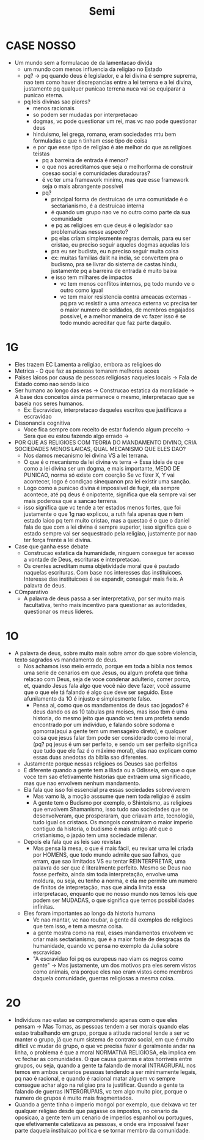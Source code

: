 #+TITLE: Semi
* CASE NOSSO
- Um mundo sem a formulacao de da lamentacao divida
  + um mundo com menos influencia da religiao no Estado
  + pq? -> pq quando deus é legislador, e a lei divina é sempre suprema, nao tem como haver discrepancias entre a lei terrena e a lei divina, justamente pq qualquer punicao terrena nuca vai se equiparar a punicao eterna.
  + pq leis divinas sao piores?
    - menos racionais
    - so podem ser mudadas por interpretacao
    - dogmas, vc pode questionar um rei, mas vc nao pode questionar deus
    - hinduismo, lei grega, romana, eram sociedades mtu bem formuladas e que n tinham esse tipo de coisa
    - e por que esse tipo de religiao é ate melhor do que as religioes teistas
      + pq a barreira de entrada é menor?
      + o que nos acreditamos que seja o melhorforma de construir coesao social e comunidades duradouras?
      + é vc ter uma framework minimo, mas que esse framework seja o mais abrangente possível
      + pq?
        - principal forma de destruicao de uma comunidade é o sectarianismo, é a destruicao interna
        - é quando um grupo nao ve no outro como parte da sua comunidade
        - e pq as religioes em que deus é o legislador sao problematicas nesse aspecto?
        - pq elas criam simplesmente regras demais, para eu ser cristao, eu preciso seguir aqueles dogmas aquelas leis
        - pra eu ser budista, eu n preciso seguir muita coisa
        - ex: muitas familias dalit na india, se convertem pra o budismo, pra se livrar do sistema de castas hindu, justamente pq a barreira de entrada é muito baixa
        - e isso tem milhares de impactos
          + vc tem menos conflitos internos, pq todo mundo ve o outro como igual
          + vc tem maior resistencia contra ameacas externas - pq pra vc resistir a uma ameaca externa vc precisa ter o maior numero de soldados, de membros engajados possivel, e a melhor maneira de vc fazer isso é se todo mundo acreditar que faz parte daquilo.
* 1G
- Eles trazem EC Lamenta a religiao, embora as religioes do
- Metrica - O que faz as pessoas tomarem melhores acoes
- Paises laicos por causa de pessoas religiosas naqueles locais -> Fala de Estado como nao sendo laico
- Ser humano ao longo das eras -> Construcao estatica da moralidade -> A base dos conceitos ainda permanece o mesmo, interpretacao que se baseia nos seres humanos.
  + Ex: Escravidao, interpretacao daqueles escritos que justificava a escravidao
- Dissonancia cognitiva
  + Voce fica sempre com receito de estar fudendo algum preceito -> Sera que eu estou fazendo algo errado ->
- POR QUE AS RELIGIOES COM TEORIA DO MANDAMENTO DIVINO, CRIA SOCIEDADES MENOS LAICAS, QUAL MECANISMO QUE ELES DAO?
  + Nos damos mecanismo lei divina VS a lei terrana.
  + O que é o mecanismo da lei divina vs terra -> Essa ideia de que como a lei divina ser um dogma, e mais importante, MEDO DE PUNICAO, norma só existe com coerção Se vc fizer X, Y vai acontecer, logo  é condiçao sinequanon pra lei existir uma sanção.
  + Logo como a punicao divina é impossivel de fugir, ela sempre acontece, até pq deus é onipotente, significa que ela sempre vai ser mais poderosa que a sancao terrena.
  + isso significa que vc tende a ter estados menos fortes, que foi justamente o que 1g nao explicou, a ruth fala apenas que n tem estado laico pq tem muito cristao, mas a questao é o que o daniel fala de que com a lei divina é sempre superior, isso significa que o estado sempre vai ser sequestrado pela religiao, justamente por nao ter força frente a lei divina.
- Case que ganha esse debate
  + Construcao estatica da humanidade, ninguem consegue ter acesso a vontade de Deus, escrituras e interpretacao.
  + Os crentes acreditam numa objetividade moral que é pautado naquelas escrituras. Com base nos interesses das instituicoes. Interesse das instituicoes é se expandir, conseguir mais fieis. A palavra de deus.
- COmparativo
  + A palavra de deus passa a ser interpretativa, por ser muito mais facultativa, tenho mais incentivo para questionar as autoridades, questionar os meus lideres.
* 1O
  + A palavra de deus, sobre muito mais sobre amor do que sobre violencia, texto sagrados vs mandamento de deus.
    + Nos achamos isso meio errado, porque em toda a biblia nos temos uma serie de cenarios em que Jesus, ou algum profeta que tinha relacao com Deus, seja de voce condenar adulterio, comer porco, et, quando Jesus fala algo que você não deve fazer, você assume que o que ele tá falando é algo que deve ser seguido. Esse afunilamento da 1O é injusto e simplesmente falso.
      - Pensa ai, como que os mandamentos de deus sao jogados? é deus dando os as 10 tabulas pra moises, mas isso tbm é uma historia, do mesmo jeito que quando vc tem um profeta sendo encontrado por um individuo, e falando sobre sodoma e gomorra(aqui a gente tem um mensageiro direto), e qualquer coisa que jesus falar tbm pode ser considerado como lei moral,(pq? pq jesus é um ser perfeito, e sendo um ser perfeito significa que tudo que ele faz é o máximo moral), elas nao explicam como essas duas anedotas da biblia sao diferentes.
    + Justamente porque nessas religioes os Deuses sao perfeitos
    + É diferente quando a gente tem a Iliada ou a Odisseia, em que o que voce tem sao efetivamente historias que extraem uma significado, mas que nao envolvem nenhum mandamento.
    + Ela fala que isso foi essencial pra essas sociedades sobreviverem
      - Mas vamo lá, a moção asssume que nem toda religiao é assim
      - A gente tem o Budismo por exemplo, o Shintoismo, as religioes que envolvem Shamanismo, isso tudo sao sociedades que se desenvolveram, que prosperaram, que criavam arte, tecnologia, tudo igual os cristaos. Os mongois construiram o maior imperio contiguo da historia, o budismo é mais antigo até que o cristianismo, o japáo tem uma sociedade milenar.
    + Depois ela fala que as leis sao revistas
      - Mas pensa lá mesa, o que é mais fácil, eu revisar uma lei criada por HOMENS, que todo mundo admite que sao falhos, que erram, que sao limitados VS eu tentar REINTERPRETAR, uma palavra do ser que é literalmente perfeito. Mesmo se Deus nao fosse perfeito, ainda sim toda interpretação, envolve uma moldura, ou seja, eu tenho a norma, e ela me permite um numero de finitos de intepretação, mas que ainda limita essa interpretacao, enquanto que no nosso mundo nos temos leis que podem ser MUDADAS, o que significa que temos possibilidades infinitas.
    + Eles foram importantes ao longo da historia humana
      - Vc nao mantar, vc nao roubar, a gente dá exemplos de religioes que tem isso, e tem a mesma coisa.
      - a gente mostra como na real, esses mandamentos envolvem vc criar mais sectarianismo, que é a maior fonte de desgraças da humanidade, quando vc pensa no exemplo da Julia sobre escravidao
      - "A escravidao foi pq os europeus nao viam os negros como gente" -> Mas justamente, um dos motivos pra eles serem vistos como animais, era porque eles nao eram vistos como membros daquela comunidade, guerras religiosas a mesma coisa.
* 2O
- Individuos nao estao se comprometendo apenas com o que eles pensam -> Mas Tomas, as pessoas tendem a ser morais quando elas estao trabalhando em grupo, porque a atitude racional tende a ser vc manter o grupo, já que num sistema de contrato social, em que é muito dificil vc mudar de grupo, o que vc precisa fazer é geralmente andar na linha, o problema é que a moral NORMATIVA RELIGIOSA, ela implica em vc fechar as comunidades. O que causa guerras e atos horriveis entre grupos, ou seja, quando a gente ta falando de moral INTRAGRUPAL nos temos em ambos cenarios pessoas tendendo a ser minimamente legais, pq nao é racional, e quando é racional matar alguem vc sempre consegue achar algo na religiao pra te justificar. Quando a gente ta falando de guerras INTERGRUPAIS, vc tem algo muito pior, porque o numero de grupos é muito mais fragmentados.
- Quando a gente tinha o imperio mongol por exemplo, que deixava vc ter qualquer religiao desde que pagasse os impostos, no cenario da oposicao, a gente tem um cenario de imperios espanhol ou portugues, que efetivamente catetizava as pessoas, e onde era impossivel fazer parte daquela instituicao politica e se tornar membro da comunidade.
